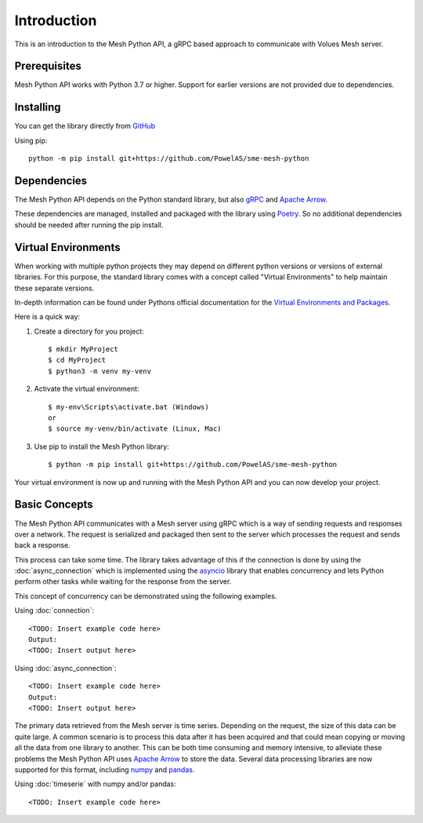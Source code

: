 Introduction
----------------

This is an introduction to the Mesh Python API, a gRPC based approach to communicate with Volues Mesh server.

Prerequisites
**************

Mesh Python API works with Python 3.7 or higher. Support for earlier versions are not provided due to dependencies.

Installing
***********

You can get the library directly from `GitHub <https://github.com/PowelAS/sme-mesh-python>`_

Using pip::

    python -m pip install git+https://github.com/PowelAS/sme-mesh-python


Dependencies
*************

The Mesh Python API depends on the Python standard library, but also `gRPC <https://grpc.io/>`_ and `Apache Arrow <https://arrow.apache.org/>`_.

These dependencies are managed, installed and packaged with the library using `Poetry <https://github.com/python-poetry/poetry>`_. So no additional dependencies should be needed after running the pip install.

Virtual Environments
********************

When working with multiple python projects they may depend on different python versions or versions of external libraries. For this purpose, the standard library comes with a concept called "Virtual Environments" to help maintain these separate versions.

In-depth information can be found under Pythons official documentation for the `Virtual Environments and Packages <https://docs.python.org/3/tutorial/venv.html>`_.

Here is a quick way:

#. Create a directory for you project::

    $ mkdir MyProject
    $ cd MyProject
    $ python3 -m venv my-venv

#. Activate the virtual environment::

    $ my-env\Scripts\activate.bat (Windows)
    or
    $ source my-venv/bin/activate (Linux, Mac)

#. Use pip to install the Mesh Python library::

    $ python -m pip install git+https://github.com/PowelAS/sme-mesh-python

Your virtual environment is now up and running with the Mesh Python API and you can now develop your project.

Basic Concepts
***************

The Mesh Python API communicates with a Mesh server using gRPC which is a way of sending requests and responses over a network. The request is serialized and packaged then sent to the server which processes the request and sends back a response.

This process can take some time. The library takes advantage of this if the connection is done by using the :doc:`async_connection` which is implemented using the `asyncio <https://docs.python.org/3/library/asyncio.html>`_ library that enables concurrency and lets Python perform other tasks while waiting for the response from the server.

This concept of concurrency can be demonstrated using the following examples.

Using :doc:`connection`::

    <TODO: Insert example code here>
    Output:
    <TODO: Insert output here>


Using :doc:`async_connection`::

    <TODO: Insert example code here>
    Output:
    <TODO: Insert output here>

The primary data retrieved from the Mesh server is time series. Depending on the request, the size of this data can be quite large. A common scenario is to process this data after it has been acquired and that could mean copying or moving all the data from one library to another. This can be both time consuming and memory intensive, to alleviate these problems the Mesh Python API uses `Apache Arrow <https://arrow.apache.org/>`_ to store the data. Several data processing libraries are now supported for this format, including `numpy <https://arrow.apache.org/docs/python/numpy.html>`_ and `pandas <https://arrow.apache.org/docs/python/pandas.html>`_.

Using :doc:`timeserie` with numpy and/or pandas::

    <TODO: Insert example code here>